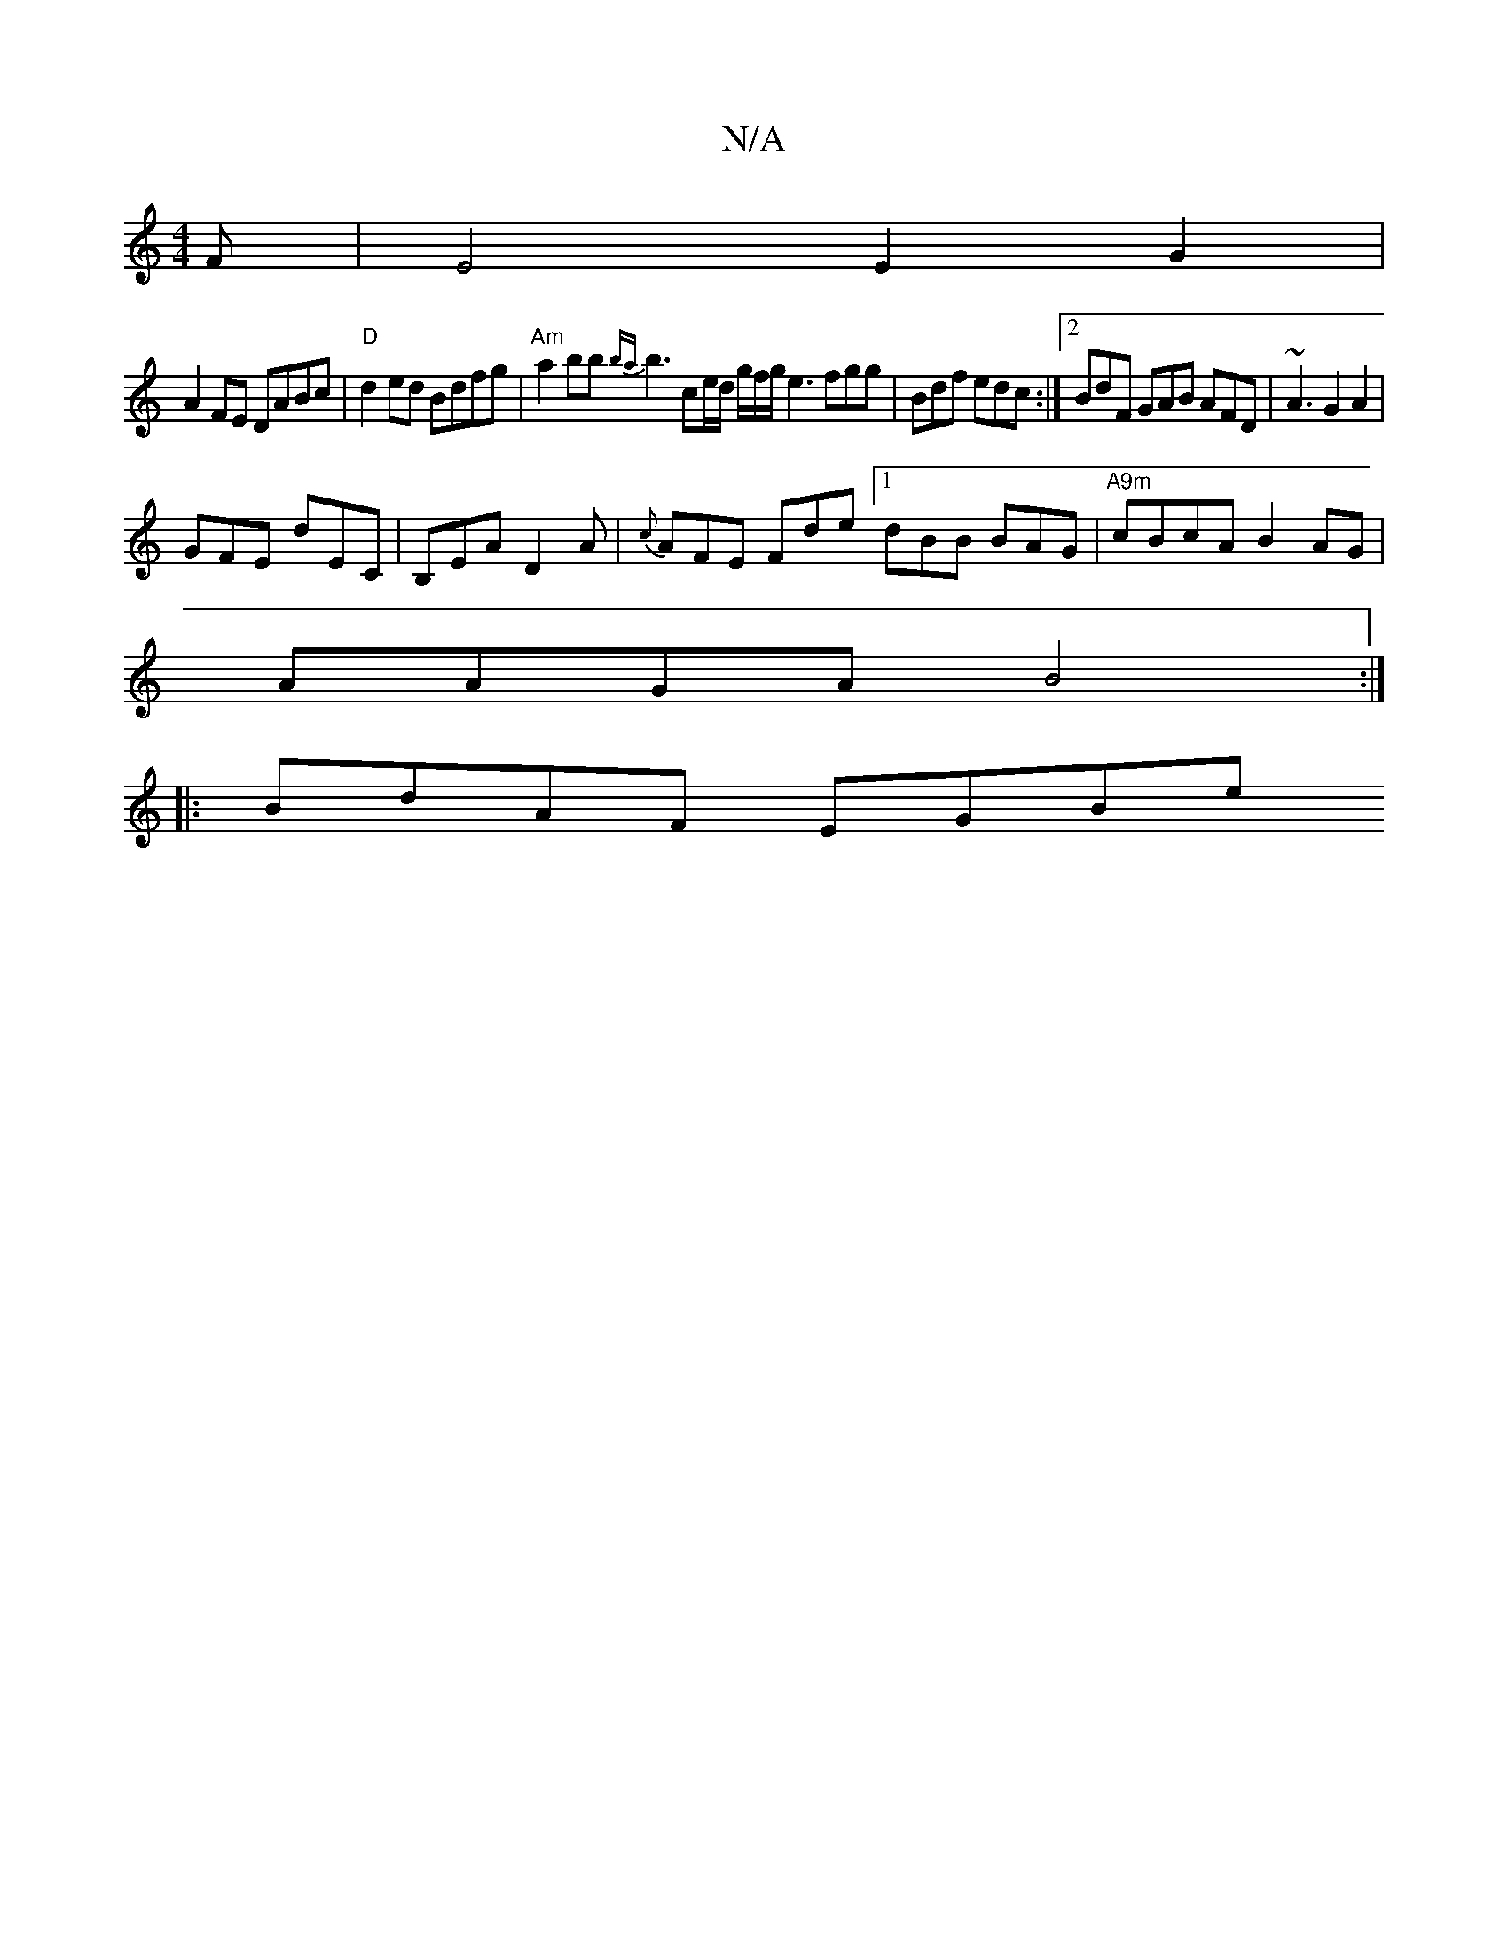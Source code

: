 X:1
T:N/A
M:4/4
R:N/A
K:Cmajor
F|E4 E2G2|
A2FE DABc | "D" d2 ed Bdfg | "Am"a2 bb {ba}b3 c’2e/d/ g/f/g/ e3 fgg | Bdf edc :|[2 BdF GAB AFD | ~A3 G2A2|
GFE dEC|B,EA D2 A | {c}AFE Fde [1 dBB BAG |"A9m"cBcA B2AG |
AAGA B4 :|
|:BdAF EGBe